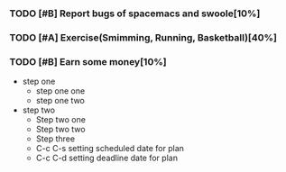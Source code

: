 *** TODO [#B] Report bugs of spacemacs and swoole[10%]
DEADLINE: <2016-12-30 Fri>
*** TODO [#A] Exercise(Smimming, Running, Basketball)[40%] 
SCHEDULED: <2016-07-01 Fri>
*** TODO [#B] Earn some money[10%]
SCHEDULED: <2016-06-30 Thu>
+ step one 
  - step one one 
  - step one two
+ step two
  - Step two one
  - Step two two
  - Step three
  - C-c C-s setting scheduled date for plan
  - C-c C-d setting deadline date for plan

